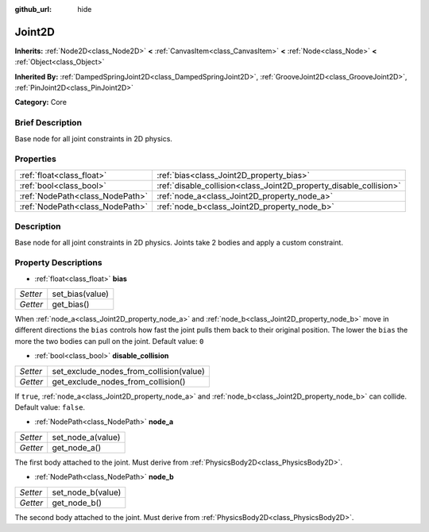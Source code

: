 :github_url: hide

.. Generated automatically by doc/tools/makerst.py in Godot's source tree.
.. DO NOT EDIT THIS FILE, but the Joint2D.xml source instead.
.. The source is found in doc/classes or modules/<name>/doc_classes.

.. _class_Joint2D:

Joint2D
=======

**Inherits:** :ref:`Node2D<class_Node2D>` **<** :ref:`CanvasItem<class_CanvasItem>` **<** :ref:`Node<class_Node>` **<** :ref:`Object<class_Object>`

**Inherited By:** :ref:`DampedSpringJoint2D<class_DampedSpringJoint2D>`, :ref:`GrooveJoint2D<class_GrooveJoint2D>`, :ref:`PinJoint2D<class_PinJoint2D>`

**Category:** Core

Brief Description
-----------------

Base node for all joint constraints in 2D physics.

Properties
----------

+---------------------------------+--------------------------------------------------------------------+
| :ref:`float<class_float>`       | :ref:`bias<class_Joint2D_property_bias>`                           |
+---------------------------------+--------------------------------------------------------------------+
| :ref:`bool<class_bool>`         | :ref:`disable_collision<class_Joint2D_property_disable_collision>` |
+---------------------------------+--------------------------------------------------------------------+
| :ref:`NodePath<class_NodePath>` | :ref:`node_a<class_Joint2D_property_node_a>`                       |
+---------------------------------+--------------------------------------------------------------------+
| :ref:`NodePath<class_NodePath>` | :ref:`node_b<class_Joint2D_property_node_b>`                       |
+---------------------------------+--------------------------------------------------------------------+

Description
-----------

Base node for all joint constraints in 2D physics. Joints take 2 bodies and apply a custom constraint.

Property Descriptions
---------------------

.. _class_Joint2D_property_bias:

- :ref:`float<class_float>` **bias**

+----------+-----------------+
| *Setter* | set_bias(value) |
+----------+-----------------+
| *Getter* | get_bias()      |
+----------+-----------------+

When :ref:`node_a<class_Joint2D_property_node_a>` and :ref:`node_b<class_Joint2D_property_node_b>` move in different directions the ``bias`` controls how fast the joint pulls them back to their original position. The lower the ``bias`` the more the two bodies can pull on the joint. Default value: ``0``

.. _class_Joint2D_property_disable_collision:

- :ref:`bool<class_bool>` **disable_collision**

+----------+-----------------------------------------+
| *Setter* | set_exclude_nodes_from_collision(value) |
+----------+-----------------------------------------+
| *Getter* | get_exclude_nodes_from_collision()      |
+----------+-----------------------------------------+

If ``true``, :ref:`node_a<class_Joint2D_property_node_a>` and :ref:`node_b<class_Joint2D_property_node_b>` can collide. Default value: ``false``.

.. _class_Joint2D_property_node_a:

- :ref:`NodePath<class_NodePath>` **node_a**

+----------+-------------------+
| *Setter* | set_node_a(value) |
+----------+-------------------+
| *Getter* | get_node_a()      |
+----------+-------------------+

The first body attached to the joint. Must derive from :ref:`PhysicsBody2D<class_PhysicsBody2D>`.

.. _class_Joint2D_property_node_b:

- :ref:`NodePath<class_NodePath>` **node_b**

+----------+-------------------+
| *Setter* | set_node_b(value) |
+----------+-------------------+
| *Getter* | get_node_b()      |
+----------+-------------------+

The second body attached to the joint. Must derive from :ref:`PhysicsBody2D<class_PhysicsBody2D>`.

